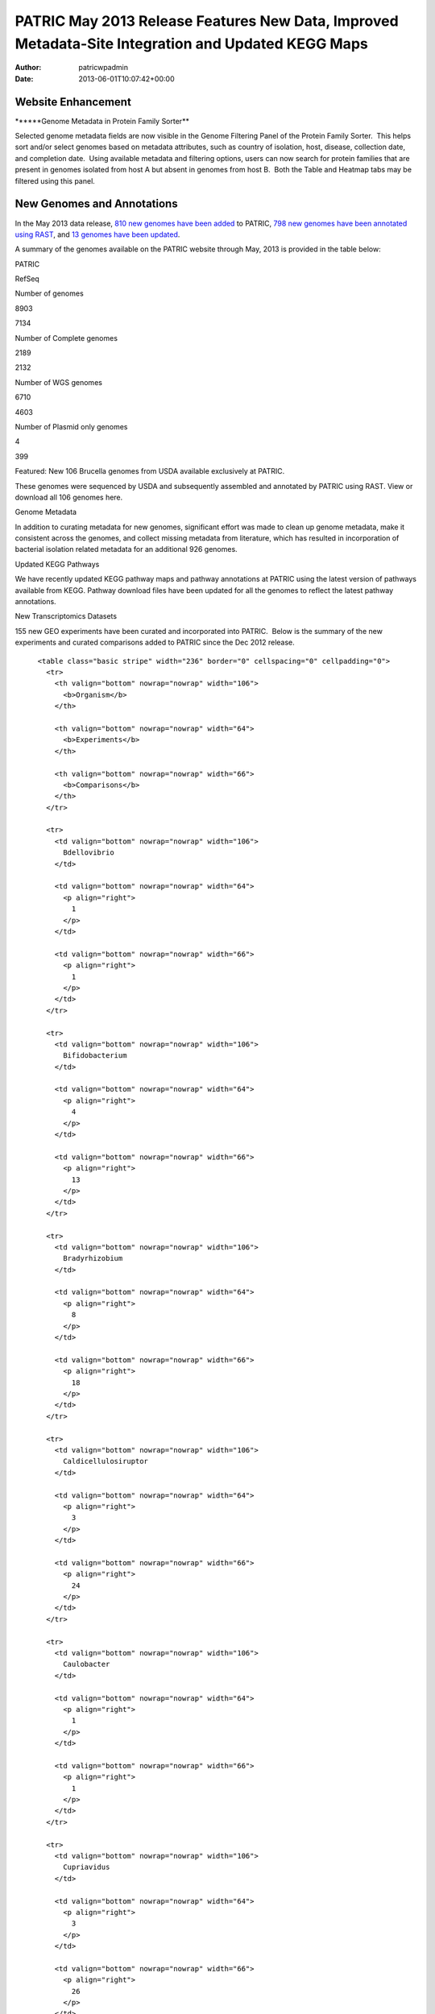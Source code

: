 ===================================================================================================
PATRIC May 2013 Release Features New Data, Improved Metadata-Site Integration and Updated KEGG Maps
===================================================================================================

:Author: patricwpadmin
:Date:   2013-06-01T10:07:42+00:00

**Website Enhancement**
=======================

\******Genome Metadata in Protein Family Sorter*\*

Selected genome metadata fields are now visible in the Genome Filtering
Panel of the Protein Family Sorter.  This helps sort and/or select
genomes based on metadata attributes, such as country of isolation,
host, disease, collection date, and completion date.  Using available
metadata and filtering options, users can now search for protein
families that are present in genomes isolated from host A but absent in
genomes from host B.  Both the Table and Heatmap tabs may be filtered
using this panel.

**New Genomes and Annotations**
===============================

In the May 2013 data release, `810 new genomes have been
added <http://brcdownloads.patricbrc.org/patric2/RELEASE_NOTES/May2013/genomes_added>`__
to PATRIC, `798 new genomes have been annotated using
RAST <http://brcdownloads.patricbrc.org/patric2/RELEASE_NOTES/May2013/new_genomes_annotated>`__,
and `13 genomes have been
updated <http://brcdownloads.patricbrc.org/patric2/RELEASE_NOTES/May2013/genomes_updated>`__.

A summary of the genomes available on the PATRIC website through May,
2013 is provided in the table below:

.. raw:: html

   <div align="center">

.. raw:: html

   <table class="basic stripe far2x" width="74%" border="1" cellspacing="0" cellpadding="0">

.. raw:: html

   <tr>

.. raw:: html

   <th width="40%">

.. raw:: html

   </td>

.. raw:: html

   <th width="30%" scope="col" class="right-align-text">

PATRIC

.. raw:: html

   </th>

.. raw:: html

   <th width="30%" scope="col" class="right-align-text">

RefSeq

.. raw:: html

   </th>

.. raw:: html

   </tr>

.. raw:: html

   </thead>

.. raw:: html

   <tr>

.. raw:: html

   <th scope="row">

Number of genomes

.. raw:: html

   </th>

.. raw:: html

   <td class="right-align-text">

8903

.. raw:: html

   </td>

.. raw:: html

   <td class="right-align-text">

7134

.. raw:: html

   </td>

.. raw:: html

   </tr>

.. raw:: html

   <tr>

.. raw:: html

   <th scope="row">

Number of Complete genomes

.. raw:: html

   </th>

.. raw:: html

   <td class="right-align-text">

2189

.. raw:: html

   </td>

.. raw:: html

   <td class="right-align-text">

2132

.. raw:: html

   </td>

.. raw:: html

   </tr>

.. raw:: html

   <tr>

.. raw:: html

   <th scope="row">

Number of WGS genomes

.. raw:: html

   </th>

.. raw:: html

   <td class="right-align-text">

6710

.. raw:: html

   </td>

.. raw:: html

   <td class="right-align-text">

4603

.. raw:: html

   </td>

.. raw:: html

   </tr>

.. raw:: html

   <tr>

.. raw:: html

   <th scope="row">

Number of Plasmid only genomes

.. raw:: html

   </th>

.. raw:: html

   <td class="right-align-text">

4

.. raw:: html

   </td>

.. raw:: html

   <td class="right-align-text">

399

.. raw:: html

   </td>

.. raw:: html

   </tr>

.. raw:: html

   </table>

.. raw:: html

   </div>

.. raw:: html

   <p>

Featured: New 106 Brucella genomes from USDA available exclusively at
PATRIC.

.. raw:: html

   </p>

.. raw:: html

   <p>

These genomes were sequenced by USDA and subsequently assembled and
annotated by PATRIC using RAST. View or download all 106 genomes here.

.. raw:: html

   </p>

.. raw:: html

   <p>

Genome Metadata

.. raw:: html

   </p>

.. raw:: html

   <p>

In addition to curating metadata for new genomes, significant effort was
made to clean up genome metadata, make it consistent across the genomes,
and collect missing metadata from literature, which has resulted in
incorporation of bacterial isolation related metadata for an additional
926 genomes.

.. raw:: html

   </p>

.. raw:: html

   <p>

Updated KEGG Pathways

.. raw:: html

   </p>

.. raw:: html

   <p>

We have recently updated KEGG pathway maps and pathway annotations at
PATRIC using the latest version of pathways available from KEGG. 
Pathway download files have been updated for all the genomes to reflect
the latest pathway annotations.

.. raw:: html

   </p>

.. raw:: html

   <p>

New Transcriptomics Datasets

.. raw:: html

   </p>

.. raw:: html

   <p>

155 new GEO experiments have been curated and incorporated into PATRIC.
 Below is the summary of the new experiments and curated comparisons
added to PATRIC since the Dec 2012 release.

.. raw:: html

   </p>

.. raw:: html

   <div align="center">

::

          <table class="basic stripe" width="236" border="0" cellspacing="0" cellpadding="0">
            <tr>
              <th valign="bottom" nowrap="nowrap" width="106">
                <b>Organism</b>
              </th>
              
              <th valign="bottom" nowrap="nowrap" width="64">
                <b>Experiments</b>
              </th>
              
              <th valign="bottom" nowrap="nowrap" width="66">
                <b>Comparisons</b>
              </th>
            </tr>
            
            <tr>
              <td valign="bottom" nowrap="nowrap" width="106">
                Bdellovibrio
              </td>
              
              <td valign="bottom" nowrap="nowrap" width="64">
                <p align="right">
                  1
                </p>
              </td>
              
              <td valign="bottom" nowrap="nowrap" width="66">
                <p align="right">
                  1
                </p>
              </td>
            </tr>
            
            <tr>
              <td valign="bottom" nowrap="nowrap" width="106">
                Bifidobacterium
              </td>
              
              <td valign="bottom" nowrap="nowrap" width="64">
                <p align="right">
                  4
                </p>
              </td>
              
              <td valign="bottom" nowrap="nowrap" width="66">
                <p align="right">
                  13
                </p>
              </td>
            </tr>
            
            <tr>
              <td valign="bottom" nowrap="nowrap" width="106">
                Bradyrhizobium
              </td>
              
              <td valign="bottom" nowrap="nowrap" width="64">
                <p align="right">
                  8
                </p>
              </td>
              
              <td valign="bottom" nowrap="nowrap" width="66">
                <p align="right">
                  18
                </p>
              </td>
            </tr>
            
            <tr>
              <td valign="bottom" nowrap="nowrap" width="106">
                Caldicellulosiruptor
              </td>
              
              <td valign="bottom" nowrap="nowrap" width="64">
                <p align="right">
                  3
                </p>
              </td>
              
              <td valign="bottom" nowrap="nowrap" width="66">
                <p align="right">
                  24
                </p>
              </td>
            </tr>
            
            <tr>
              <td valign="bottom" nowrap="nowrap" width="106">
                Caulobacter
              </td>
              
              <td valign="bottom" nowrap="nowrap" width="64">
                <p align="right">
                  1
                </p>
              </td>
              
              <td valign="bottom" nowrap="nowrap" width="66">
                <p align="right">
                  1
                </p>
              </td>
            </tr>
            
            <tr>
              <td valign="bottom" nowrap="nowrap" width="106">
                Cupriavidus
              </td>
              
              <td valign="bottom" nowrap="nowrap" width="64">
                <p align="right">
                  3
                </p>
              </td>
              
              <td valign="bottom" nowrap="nowrap" width="66">
                <p align="right">
                  26
                </p>
              </td>
            </tr>
            
            <tr>
              <td valign="bottom" nowrap="nowrap" width="106">
                Dehalococcoides
              </td>
              
              <td valign="bottom" nowrap="nowrap" width="64">
                <p align="right">
                  1
                </p>
              </td>
              
              <td valign="bottom" nowrap="nowrap" width="66">
                <p align="right">
                  10
                </p>
              </td>
            </tr>
            
            <tr>
              <td valign="bottom" nowrap="nowrap" width="106">
                Deinococcus
              </td>
              
              <td valign="bottom" nowrap="nowrap" width="64">
                <p align="right">
                  1
                </p>
              </td>
              
              <td valign="bottom" nowrap="nowrap" width="66">
                <p align="right">
                  1
                </p>
              </td>
            </tr>
            
            <tr>
              <td valign="bottom" nowrap="nowrap" width="106">
                Desulfovibrio
              </td>
              
              <td valign="bottom" nowrap="nowrap" width="64">
                <p align="right">
                  2
                </p>
              </td>
              
              <td valign="bottom" nowrap="nowrap" width="66">
                <p align="right">
                  2
                </p>
              </td>
            </tr>
            
            <tr>
              <td valign="bottom" nowrap="nowrap" width="106">
                Enterococcus
              </td>
              
              <td valign="bottom" nowrap="nowrap" width="64">
                <p align="right">
                  4
                </p>
              </td>
              
              <td valign="bottom" nowrap="nowrap" width="66">
                <p align="right">
                  7
                </p>
              </td>
            </tr>
            
            <tr>
              <td valign="bottom" nowrap="nowrap" width="106">
                Frankia
              </td>
              
              <td valign="bottom" nowrap="nowrap" width="64">
                <p align="right">
                  1
                </p>
              </td>
              
              <td valign="bottom" nowrap="nowrap" width="66">
                <p align="right">
                  5
                </p>
              </td>
            </tr>
            
            <tr>
              <td valign="bottom" nowrap="nowrap" width="106">
                Geobacter
              </td>
              
              <td valign="bottom" nowrap="nowrap" width="64">
                <p align="right">
                  11
                </p>
              </td>
              
              <td valign="bottom" nowrap="nowrap" width="66">
                <p align="right">
                  11
                </p>
              </td>
            </tr>
            
            <tr>
              <td valign="bottom" nowrap="nowrap" width="106">
                Haemophilus
              </td>
              
              <td valign="bottom" nowrap="nowrap" width="64">
                <p align="right">
                  4
                </p>
              </td>
              
              <td valign="bottom" nowrap="nowrap" width="66">
                <p align="right">
                  4
                </p>
              </td>
            </tr>
            
            <tr>
              <td valign="bottom" nowrap="nowrap" width="106">
                Lactococcus
              </td>
              
              <td valign="bottom" nowrap="nowrap" width="64">
                <p align="right">
                  7
                </p>
              </td>
              
              <td valign="bottom" nowrap="nowrap" width="66">
                <p align="right">
                  15
                </p>
              </td>
            </tr>
            
            <tr>
              <td valign="bottom" nowrap="nowrap" width="106">
                Legionella
              </td>
              
              <td valign="bottom" nowrap="nowrap" width="64">
                <p align="right">
                  4
                </p>
              </td>
              
              <td valign="bottom" nowrap="nowrap" width="66">
                <p align="right">
                  16
                </p>
              </td>
            </tr>
            
            <tr>
              <td valign="bottom" nowrap="nowrap" width="106">
                Leptospira
              </td>
              
              <td valign="bottom" nowrap="nowrap" width="64">
                <p align="right">
                  2
                </p>
              </td>
              
              <td valign="bottom" nowrap="nowrap" width="66">
                <p align="right">
                  2
                </p>
              </td>
            </tr>
            
            <tr>
              <td valign="bottom" nowrap="nowrap" width="106">
                Magnetospirillum
              </td>
              
              <td valign="bottom" nowrap="nowrap" width="64">
                <p align="right">
                  1
                </p>
              </td>
              
              <td valign="bottom" nowrap="nowrap" width="66">
                <p align="right">
                  8
                </p>
              </td>
            </tr>
            
            <tr>
              <td valign="bottom" nowrap="nowrap" width="106">
                Methylibium
              </td>
              
              <td valign="bottom" nowrap="nowrap" width="64">
                <p align="right">
                  1
                </p>
              </td>
              
              <td valign="bottom" nowrap="nowrap" width="66">
                <p align="right">
                  1
                </p>
              </td>
            </tr>
            
            <tr>
              <td valign="bottom" nowrap="nowrap" width="106">
                Mycoplasma
              </td>
              
              <td valign="bottom" nowrap="nowrap" width="64">
                <p align="right">
                  4
                </p>
              </td>
              
              <td valign="bottom" nowrap="nowrap" width="66">
                <p align="right">
                  86
                </p>
              </td>
            </tr>
            
            <tr>
              <td valign="bottom" nowrap="nowrap" width="106">
                Myxococcus
              </td>
              
              <td valign="bottom" nowrap="nowrap" width="64">
                <p align="right">
                  3
                </p>
              </td>
              
              <td valign="bottom" nowrap="nowrap" width="66">
                <p align="right">
                  14
                </p>
              </td>
            </tr>
            
            <tr>
              <td valign="bottom" nowrap="nowrap" width="106">
                Neisseria
              </td>
              
              <td valign="bottom" nowrap="nowrap" width="64">
                <p align="right">
                  2
                </p>
              </td>
              
              <td valign="bottom" nowrap="nowrap" width="66">
                <p align="right">
                  2
                </p>
              </td>
            </tr>
            
            <tr>
              <td valign="bottom" nowrap="nowrap" width="106">
                Nitrosomonas
              </td>
              
              <td valign="bottom" nowrap="nowrap" width="64">
                <p align="right">
                  2
                </p>
              </td>
              
              <td valign="bottom" nowrap="nowrap" width="66">
                <p align="right">
                  7
                </p>
              </td>
            </tr>
            
            <tr>
              <td valign="bottom" nowrap="nowrap" width="106">
                Pectobacterium
              </td>
              
              <td valign="bottom" nowrap="nowrap" width="64">
                <p align="right">
                  1
                </p>
              </td>
              
              <td valign="bottom" nowrap="nowrap" width="66">
                <p align="right">
                  1
                </p>
              </td>
            </tr>
            
            <tr>
              <td valign="bottom" nowrap="nowrap" width="106">
                Pelobacter
              </td>
              
              <td valign="bottom" nowrap="nowrap" width="64">
                <p align="right">
                  1
                </p>
              </td>
              
              <td valign="bottom" nowrap="nowrap" width="66">
                <p align="right">
                  1
                </p>
              </td>
            </tr>
            
            <tr>
              <td valign="bottom" nowrap="nowrap" width="106">
                Photorhabdus
              </td>
              
              <td valign="bottom" nowrap="nowrap" width="64">
                <p align="right">
                  1
                </p>
              </td>
              
              <td valign="bottom" nowrap="nowrap" width="66">
                <p align="right">
                  2
                </p>
              </td>
            </tr>
            
            <tr>
              <td valign="bottom" nowrap="nowrap" width="106">
                Porphyromonas
              </td>
              
              <td valign="bottom" nowrap="nowrap" width="64">
                <p align="right">
                  1
                </p>
              </td>
              
              <td valign="bottom" nowrap="nowrap" width="66">
                <p align="right">
                  1
                </p>
              </td>
            </tr>
            
            <tr>
              <td valign="bottom" nowrap="nowrap" width="106">
                Prevotella
              </td>
              
              <td valign="bottom" nowrap="nowrap" width="64">
                <p align="right">
                  1
                </p>
              </td>
              
              <td valign="bottom" nowrap="nowrap" width="66">
                <p align="right">
                  34
                </p>
              </td>
            </tr>
            
            <tr>
              <td valign="bottom" nowrap="nowrap" width="106">
                Proteus
              </td>
              
              <td valign="bottom" nowrap="nowrap" width="64">
                <p align="right">
                  4
                </p>
              </td>
              
              <td valign="bottom" nowrap="nowrap" width="66">
                <p align="right">
                  6
                </p>
              </td>
            </tr>
            
            <tr>
              <td valign="bottom" nowrap="nowrap" width="106">
                Pseudomonas
              </td>
              
              <td valign="bottom" nowrap="nowrap" width="64">
                <p align="right">
                  40
                </p>
              </td>
              
              <td valign="bottom" nowrap="nowrap" width="66">
                <p align="right">
                  148
                </p>
              </td>
            </tr>
            
            <tr>
              <td valign="bottom" nowrap="nowrap" width="106">
                Psychrobacter
              </td>
              
              <td valign="bottom" nowrap="nowrap" width="64">
                <p align="right">
                  1
                </p>
              </td>
              
              <td valign="bottom" nowrap="nowrap" width="66">
                <p align="right">
                  12
                </p>
              </td>
            </tr>
            
            <tr>
              <td valign="bottom" nowrap="nowrap" width="106">
                Rhizobium
              </td>
              
              <td valign="bottom" nowrap="nowrap" width="64">
                <p align="right">
                  2
                </p>
              </td>
              
              <td valign="bottom" nowrap="nowrap" width="66">
                <p align="right">
                  2
                </p>
              </td>
            </tr>
            
            <tr>
              <td valign="bottom" nowrap="nowrap" width="106">
                Rhodobacter
              </td>
              
              <td valign="bottom" nowrap="nowrap" width="64">
                <p align="right">
                  10
                </p>
              </td>
              
              <td valign="bottom" nowrap="nowrap" width="66">
                <p align="right">
                  74
                </p>
              </td>
            </tr>
            
            <tr>
              <td valign="bottom" nowrap="nowrap" width="106">
                Rhodopirellula
              </td>
              
              <td valign="bottom" nowrap="nowrap" width="64">
                <p align="right">
                  3
                </p>
              </td>
              
              <td valign="bottom" nowrap="nowrap" width="66">
                <p align="right">
                  14
                </p>
              </td>
            </tr>
            
            <tr>
              <td valign="bottom" nowrap="nowrap" width="106">
                Rhodopseudomonas
              </td>
              
              <td valign="bottom" nowrap="nowrap" width="64">
                <p align="right">
                  3
                </p>
              </td>
              
              <td valign="bottom" nowrap="nowrap" width="66">
                <p align="right">
                  5
                </p>
              </td>
            </tr>
            
            <tr>
              <td valign="bottom" nowrap="nowrap" width="106">
                Salmonella
              </td>
              
              <td valign="bottom" nowrap="nowrap" width="64">
                <p align="right">
                  1
                </p>
              </td>
              
              <td valign="bottom" nowrap="nowrap" width="66">
                <p align="right">
                  2
                </p>
              </td>
            </tr>
            
            <tr>
              <td valign="bottom" nowrap="nowrap" width="106">
                Synechococcus
              </td>
              
              <td valign="bottom" nowrap="nowrap" width="64">
                <p align="right">
                  1
                </p>
              </td>
              
              <td valign="bottom" nowrap="nowrap" width="66">
                <p align="right">
                  23
                </p>
              </td>
            </tr>
            
            <tr>
              <td valign="bottom" nowrap="nowrap" width="106">
                Synechocystis
              </td>
              
              <td valign="bottom" nowrap="nowrap" width="64">
                <p align="right">
                  4
                </p>
              </td>
              
              <td valign="bottom" nowrap="nowrap" width="66">
                <p align="right">
                  43
                </p>
              </td>
            </tr>
            
            <tr>
              <td valign="bottom" nowrap="nowrap" width="106">
                Thermoanaerobacter
              </td>
              
              <td valign="bottom" nowrap="nowrap" width="64">
                <p align="right">
                  1
                </p>
              </td>
              
              <td valign="bottom" nowrap="nowrap" width="66">
                <p align="right">
                  6
                </p>
              </td>
            </tr>
            
            <tr>
              <td valign="bottom" nowrap="nowrap" width="106">
                Xanthomonas
              </td>
              
              <td valign="bottom" nowrap="nowrap" width="64">
                <p align="right">
                  1
                </p>
              </td>
              
              <td valign="bottom" nowrap="nowrap" width="66">
                <p align="right">
                  6
                </p>
              </td>
            </tr>
            
            <tr>
              <td valign="bottom" nowrap="nowrap" width="106">
                Xylella
              </td>
              
              <td valign="bottom" nowrap="nowrap" width="64">
                <p align="right">
                  7
                </p>
              </td>
              
              <td valign="bottom" nowrap="nowrap" width="66">
                <p align="right">
                  33
                </p>
              </td>
            </tr>
          </table>
        </div>
        
        <h3>
        </h3>
